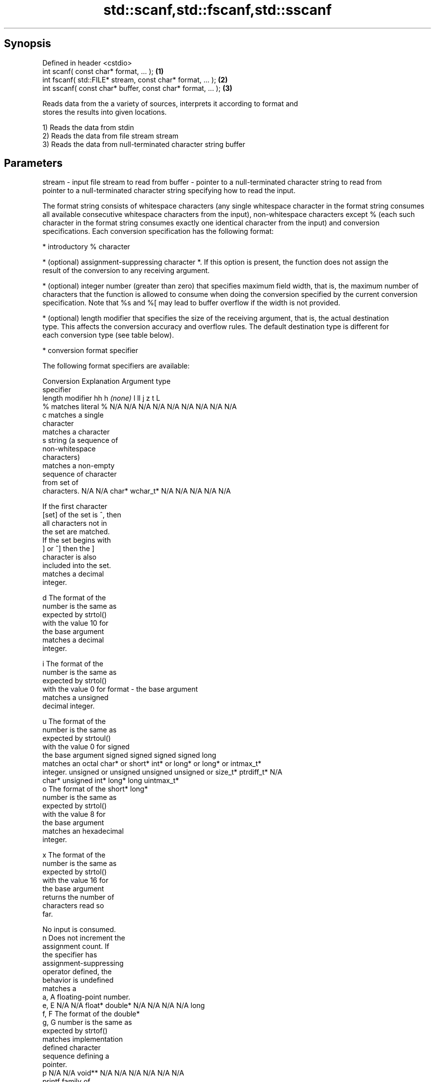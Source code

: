 .TH std::scanf,std::fscanf,std::sscanf 3 "Jun 28 2014" "2.0 | http://cppreference.com" "C++ Standard Libary"
.SH Synopsis
   Defined in header <cstdio>
   int scanf( const char* format, ... );                    \fB(1)\fP
   int fscanf( std::FILE* stream, const char* format, ... );  \fB(2)\fP
   int sscanf( const char* buffer, const char* format, ... ); \fB(3)\fP

   Reads data from the a variety of sources, interprets it according to format and
   stores the results into given locations.

   1) Reads the data from stdin
   2) Reads the data from file stream stream
   3) Reads the data from null-terminated character string buffer

.SH Parameters

stream - input file stream to read from
buffer - pointer to a null-terminated character string to read from
         pointer to a null-terminated character string specifying how to read the input.

         The format string consists of whitespace characters (any single whitespace character in the format string consumes
         all available consecutive whitespace characters from the input), non-whitespace characters except % (each such
         character in the format string consumes exactly one identical character from the input) and conversion
         specifications. Each conversion specification has the following format:

           * introductory % character

           * (optional) assignment-suppressing character *. If this option is present, the function does not assign the
             result of the conversion to any receiving argument.

           * (optional) integer number (greater than zero) that specifies maximum field width, that is, the maximum number of
             characters that the function is allowed to consume when doing the conversion specified by the current conversion
             specification. Note that %s and %[ may lead to buffer overflow if the width is not provided.

           * (optional) length modifier that specifies the size of the receiving argument, that is, the actual destination
             type. This affects the conversion accuracy and overflow rules. The default destination type is different for
             each conversion type (see table below).

           * conversion format specifier

         The following format specifiers are available:

         Conversion      Explanation                                         Argument type
         specifier
                  length modifier             hh       h      \fI(none)\fP     l        ll        j         z        t         L
             %      matches literal %      N/A      N/A      N/A      N/A      N/A      N/A        N/A     N/A        N/A
             c      matches a single
                    character
                    matches a character
             s      string (a sequence of
                    non-whitespace
                    characters)
                    matches a non-empty
                    sequence of character
                    from set of
                    characters.            N/A      N/A      char*    wchar_t* N/A      N/A        N/A     N/A        N/A

                    If the first character
           [set]    of the set is ^, then
                    all characters not in
                    the set are matched.
                    If the set begins with
                    ] or ^] then the ]
                    character is also
                    included into the set.
                    matches a decimal
                    integer.

             d      The format of the
                    number is the same as
                    expected by strtol()
                    with the value 10 for
                    the base argument
                    matches a decimal
                    integer.

             i      The format of the
                    number is the same as
                    expected by strtol()
                    with the value 0 for
format -            the base argument
                    matches a unsigned
                    decimal integer.

             u      The format of the
                    number is the same as
                    expected by strtoul()
                    with the value 0 for                                     signed
                    the base argument      signed   signed   signed   signed   long
                    matches an octal       char* or short*   int* or  long* or long* or intmax_t*
                    integer.               unsigned or       unsigned unsigned unsigned or         size_t* ptrdiff_t* N/A
                                           char*    unsigned int*     long*    long     uintmax_t*
             o      The format of the               short*                     long*
                    number is the same as
                    expected by strtol()
                    with the value 8 for
                    the base argument
                    matches an hexadecimal
                    integer.

             x      The format of the
                    number is the same as
                    expected by strtol()
                    with the value 16 for
                    the base argument
                    returns the number of
                    characters read so
                    far.

                    No input is consumed.
             n      Does not increment the
                    assignment count. If
                    the specifier has
                    assignment-suppressing
                    operator defined, the
                    behavior is undefined
                    matches a
            a, A    floating-point number.
            e, E                           N/A      N/A      float*   double*  N/A      N/A        N/A     N/A        long
            f, F    The format of the                                                                                 double*
            g, G    number is the same as
                    expected by strtof()
                    matches implementation
                    defined character
                    sequence defining a
                    pointer.
             p                             N/A      N/A      void**   N/A      N/A      N/A        N/A     N/A        N/A
                    printf family of
                    functions should
                    produce the same
                    sequence using %p
                    format specifier

         All conversion specifiers other than [, c, and n consume and discard all leading whitespace characters before
         attempting to parse the input. These consumed characters do not count towards the specified maximum field width.

         The conversion specifiers lc, ls, and l[ perform multibyte-to-wide character conversion as if by calling
         std::mbrtowc with an std::mbstate_t object initialized to zero before the first character is converted.

         The conversion specifiers s and [ always store the null terminator in addition to the matched characters. The size
         of the destination array must be at least one greater than the specified field width.

         The correct conversion specifications for the fixed-width character types (std:int8_t, etc) are defined in the
         header <cinttypes>.
...    - receiving arguments

.SH Return value

   Number of receiving arguments successfully assigned, or EOF if read failure occurs
   before the first receiving argument was assigned.

.SH Example

   
// Run this code

 #include <iostream>
 #include <clocale>
 #include <cstdio>
  
 int main()
 {
     int i, j;
     float x, y;
     char str1[10], str2[4];
     wchar_t warr[2];
  
     char input[] = u8"25 54.32E-1 Thompson 56789 0123 56ß水";
  
     // parse as follows:
     // an integer, a floating-point value, a word,
     // two-digit integer (digits 5 and 6)
     // a floating-point value (digits 7, 8, 9)
     // an integer which isn't stored anywhere
     // a string of integers (digits 5 and 6)
     // two wide characters, using multibyte to wide conversion
  
     std::setlocale(LC_ALL, "en_US.utf8");
     int ret = std::sscanf(input, "%d%f%9s%2d%f%*d %3[0-9]%2lc",
                      &i, &x, str1, &j, &y, str2, warr);
  
     std::cout << "Converted " << ret << " fields:\\n"
               << "i = " << i << "\\nx = " << x << '\\n'
               << "str1 = " << str1 << "\\nj = " << j << '\\n'
               << "y = " << y << "\\nstr2 = " << str2 << '\\n'
               << std::hex << "warr[0] = U+" << warr[0]
               << " warr[1] = U+" << warr[1] << '\\n';
 }

.SH Output:

 Converted 7 fields:
 i = 25
 x = 5.432
 str1 = Thompson
 j = 56
 y = 789
 str2 = 56
 warr[0] = U+df warr[1] = U+6c34

.SH See also

   vscanf
   vfscanf  reads formatted input from stdin, a file stream or a buffer
   vsscanf  using variable argument list
   \fI(C++11)\fP  \fI(function)\fP 
   \fI(C++11)\fP
   \fI(C++11)\fP
   fgets    gets a character string from a file stream
            \fI(function)\fP 
   printf
   fprintf  prints formatted output to stdout, a file stream or a buffer
   sprintf  \fI(function)\fP 
   snprintf
   \fI(C++11)\fP
   C documentation for
   scanf,
   fscanf,
   sscanf
